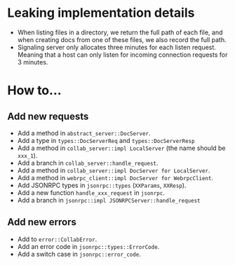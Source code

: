 
* Leaking implementation details
- When listing files in a directory, we return the full path of each file, and when creating docs from one of these files, we also record the full path.
- Signaling server only allocates three minutes for each listen request. Meaning that a host can only listen for incoming connection requests for 3 minutes.


* How to...
** Add new requests
- Add a method in ~abstract_server::DocServer~.
- Add a type in ~types::DocServerReq~ and ~types::DocServerResp~
- Add a method in ~collab_server::impl LocalServer~ (the name should be ~xxx_1~).
- Add a branch in ~collab_server::handle_request~.
- Add a method in ~collab_server::impl DocServer for LocalServer~.
- Add a method in ~webrpc_client::impl DocServer for WebrpcClient~.
- Add JSONRPC types in ~jsonrpc::types~ (~XXParams~, ~XXResp~).
- Add a new function ~handle_xxx_request~ in ~jsonrpc~.
- Add a branch in ~jsonrpc::impl JSONRPCServer::handle_request~

** Add new errors
- Add to ~error::CollabError~.
- Add an error code in ~jsonrpc::types::ErrorCode~.
- Add a switch case in ~jsonrpc::error_code~.
